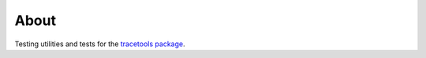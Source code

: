 About
=====

Testing utilities and tests for the `tracetools package <https://index.ros.org/p/tracetools/>`_.
